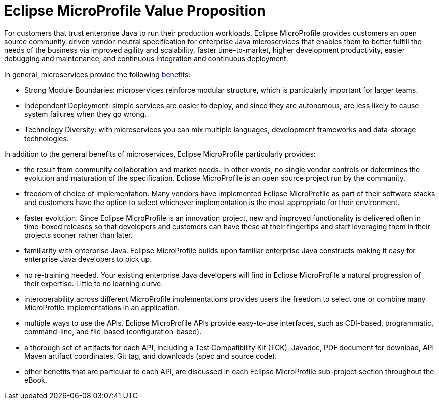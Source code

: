 = Eclipse MicroProfile Value Proposition

For customers that trust enterprise Java to run their production workloads, Eclipse MicroProfile provides customers an open source community-driven vendor-neutral specification for enterprise Java microservices that enables them to better fulfill the needs of the business via improved agility and scalability, faster time-to-market, higher development productivity, easier debugging and maintenance, and continuous integration and continuous deployment.
 
In general, microservices provide the following link:https://martinfowler.com/articles/microservice-trade-offs.html[benefits]:

- Strong Module Boundaries: microservices reinforce modular structure, which is particularly important for larger teams.
- Independent Deployment: simple services are easier to deploy, and since they are autonomous, are less likely to cause system failures when they go wrong.
- Technology Diversity: with microservices you can mix multiple languages, development frameworks and data-storage technologies.

In addition to the general benefits of microservices, Eclipse MicroProfile particularly provides:

- the result from community collaboration and market needs. In other words, no single vendor controls or determines the evolution and maturation of the specification. Eclipse MicroProfile is an open source project run by the community.
- freedom of choice of implementation. Many vendors have implemented Eclipse MicroProfile as part of their software stacks and customers have the option to select whichever implementation is the most appropriate for their environment.
- faster evolution. Since Eclipse MicroProfile is an innovation project, new and improved functionality is delivered often in time-boxed releases so that developers and customers can have these at their fingertips and start leveraging them in their projects sooner rather than later.
- familiarity with enterprise Java. Eclipse MicroProfile builds upon familiar enterprise Java constructs making it easy for enterprise Java developers to pick up.
- no re-training needed. Your existing enterprise Java developers will find in Eclipse MicroProfile a natural progression of their expertise. Little to no learning curve.
- interoperability across different MicroProfile implementations provides users the freedom to select one or combine many MicroProfile implementations in an application.
- multiple ways to use the APIs. Eclipse MicroProfile APIs provide easy-to-use interfaces, such as CDI-based, programmatic, command-line, and file-based (configuration-based).
- a thorough set of artifacts for each API, including a Test Compatibility Kit (TCK), Javadoc, PDF document for download, API Maven artifact coordinates, Git tag, and downloads (spec and source code).
- other benefits that are particular to each API, are discussed in each Eclipse MicroProfile sub-project section throughout the eBook.